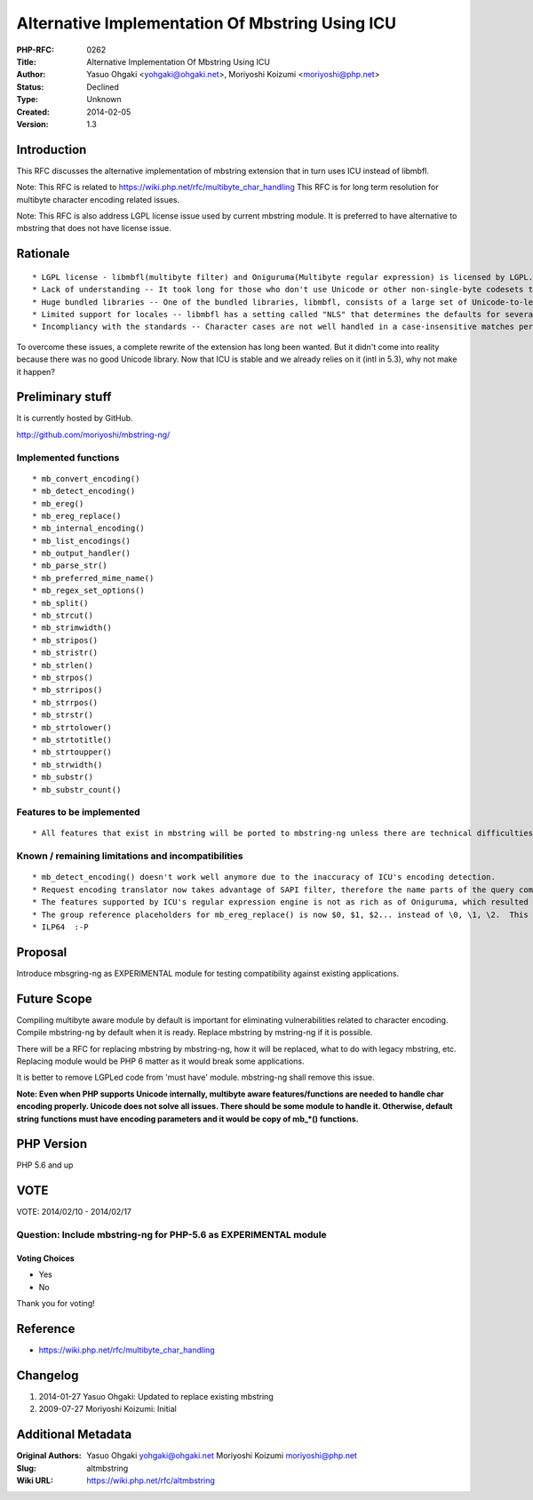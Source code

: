 Alternative Implementation Of Mbstring Using ICU
================================================

:PHP-RFC: 0262
:Title: Alternative Implementation Of Mbstring Using ICU
:Author: Yasuo Ohgaki <yohgaki@ohgaki.net>, Moriyoshi Koizumi <moriyoshi@php.net>
:Status: Declined
:Type: Unknown
:Created: 2014-02-05
:Version: 1.3

Introduction
------------

This RFC discusses the alternative implementation of mbstring extension
that in turn uses ICU instead of libmbfl.

Note: This RFC is related to
https://wiki.php.net/rfc/multibyte_char_handling This RFC is for long
term resolution for multibyte character encoding related issues.

Note: This RFC is also address LGPL license issue used by current
mbstring module. It is preferred to have alternative to mbstring that
does not have license issue.

Rationale
---------

::

    * LGPL license - libmbfl(multibyte filter) and Oniguruma(Multibyte regular expression) is licensed by LGPL. Users that complie PHP statically may have license problem.
    * Lack of understanding -- It took long for those who don't use Unicode or other non-single-byte codesets to figure out how essential the functionality this extension covers, just until recently.
    * Huge bundled libraries -- One of the bundled libraries, libmbfl, consists of a large set of Unicode-to-legacy charset mapping tables and vice versa. This may look redundant to those who aren't interested in manipulating multibyte strings.
    * Limited support for locales -- libmbfl has a setting called "NLS" that determines the defaults for several functions, but only a random list of locales are supported; Armenian, Chinese (simplified and traditional), English, German, Japanese, Korean, Russian and Turkish (yes, French is not there...). 
    * Incompliancy with the standards -- Character cases are not well handled in a case-insensitive matches performed by stripos(), strripos() and so on because libmbfl doesn't implement Unicode collations.

To overcome these issues, a complete rewrite of the extension has long
been wanted. But it didn't come into reality because there was no good
Unicode library. Now that ICU is stable and we already relies on it
(intl in 5.3), why not make it happen?

Preliminary stuff
-----------------

It is currently hosted by GitHub.

http://github.com/moriyoshi/mbstring-ng/

Implemented functions
~~~~~~~~~~~~~~~~~~~~~

::

    * mb_convert_encoding()
    * mb_detect_encoding()
    * mb_ereg()
    * mb_ereg_replace()
    * mb_internal_encoding()
    * mb_list_encodings()
    * mb_output_handler()
    * mb_parse_str()
    * mb_preferred_mime_name()
    * mb_regex_set_options()
    * mb_split()
    * mb_strcut()
    * mb_strimwidth()
    * mb_stripos()
    * mb_stristr()
    * mb_strlen()
    * mb_strpos()
    * mb_strripos()
    * mb_strrpos()
    * mb_strstr()
    * mb_strtolower()
    * mb_strtotitle()
    * mb_strtoupper()
    * mb_strwidth()
    * mb_substr()
    * mb_substr_count()
    

Features to be implemented
~~~~~~~~~~~~~~~~~~~~~~~~~~

::

    * All features that exist in mbstring will be ported to mbstring-ng unless there are technical difficulties.

Known / remaining limitations and incompatibilities
~~~~~~~~~~~~~~~~~~~~~~~~~~~~~~~~~~~~~~~~~~~~~~~~~~~

::

    * mb_detect_encoding() doesn't work well anymore due to the inaccuracy of ICU's encoding detection.
    * Request encoding translator now takes advantage of SAPI filter, therefore the name parts of the query components are not to be converted anymore.
    * The features supported by ICU's regular expression engine is not as rich as of Oniguruma, which resulted in the reduced set f options for mb_regex_set_options(). With respect to this, I also extracted the regex functions from the former mbstring and repackaged it to be [[http://github.com/moriyoshi/php-oniguruma/tree/master|oniguruma extension]]
    * The group reference placeholders for mb_ereg_replace() is now $0, $1, $2... instead of \0, \1, \2.  This can be avoided if we don't use uregex_replaceAll() and implement our own.
    * ILP64  :-P 

Proposal
--------

Introduce mbsgring-ng as EXPERIMENTAL module for testing compatibility
against existing applications.

Future Scope
------------

Compiling multibyte aware module by default is important for eliminating
vulnerabilities related to character encoding. Compile mbstring-ng by
default when it is ready. Replace mbstring by mstring-ng if it is
possible.

There will be a RFC for replacing mbstring by mbstring-ng, how it will
be replaced, what to do with legacy mbstring, etc. Replacing module
would be PHP 6 matter as it would break some applications.

It is better to remove LGPLed code from 'must have' module. mbstring-ng
shall remove this issue.

**Note: Even when PHP supports Unicode internally, multibyte aware
features/functions are needed to handle char encoding properly. Unicode
does not solve all issues. There should be some module to handle it.
Otherwise, default string functions must have encoding parameters and it
would be copy of mb_*() functions.**

PHP Version
-----------

PHP 5.6 and up

VOTE
----

VOTE: 2014/02/10 - 2014/02/17

Question: Include mbstring-ng for PHP-5.6 as EXPERIMENTAL module
~~~~~~~~~~~~~~~~~~~~~~~~~~~~~~~~~~~~~~~~~~~~~~~~~~~~~~~~~~~~~~~~

Voting Choices
^^^^^^^^^^^^^^

-  Yes
-  No

Thank you for voting!

Reference
---------

-  https://wiki.php.net/rfc/multibyte_char_handling

Changelog
---------

#. 2014-01-27 Yasuo Ohgaki: Updated to replace existing mbstring
#. 2009-07-27 Moriyoshi Koizumi: Initial

Additional Metadata
-------------------

:Original Authors: Yasuo Ohgaki yohgaki@ohgaki.net Moriyoshi Koizumi moriyoshi@php.net
:Slug: altmbstring
:Wiki URL: https://wiki.php.net/rfc/altmbstring
